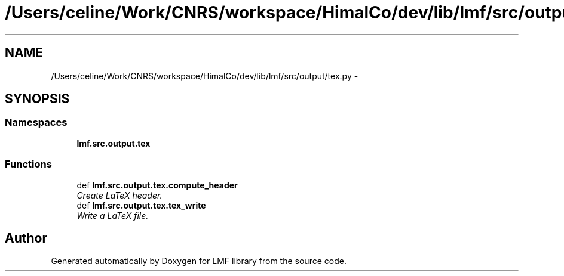 .TH "/Users/celine/Work/CNRS/workspace/HimalCo/dev/lib/lmf/src/output/tex.py" 3 "Thu Nov 27 2014" "LMF library" \" -*- nroff -*-
.ad l
.nh
.SH NAME
/Users/celine/Work/CNRS/workspace/HimalCo/dev/lib/lmf/src/output/tex.py \- 
.SH SYNOPSIS
.br
.PP
.SS "Namespaces"

.in +1c
.ti -1c
.RI " \fBlmf\&.src\&.output\&.tex\fP"
.br
.in -1c
.SS "Functions"

.in +1c
.ti -1c
.RI "def \fBlmf\&.src\&.output\&.tex\&.compute_header\fP"
.br
.RI "\fICreate LaTeX header\&. \fP"
.ti -1c
.RI "def \fBlmf\&.src\&.output\&.tex\&.tex_write\fP"
.br
.RI "\fIWrite a LaTeX file\&. \fP"
.in -1c
.SH "Author"
.PP 
Generated automatically by Doxygen for LMF library from the source code\&.
